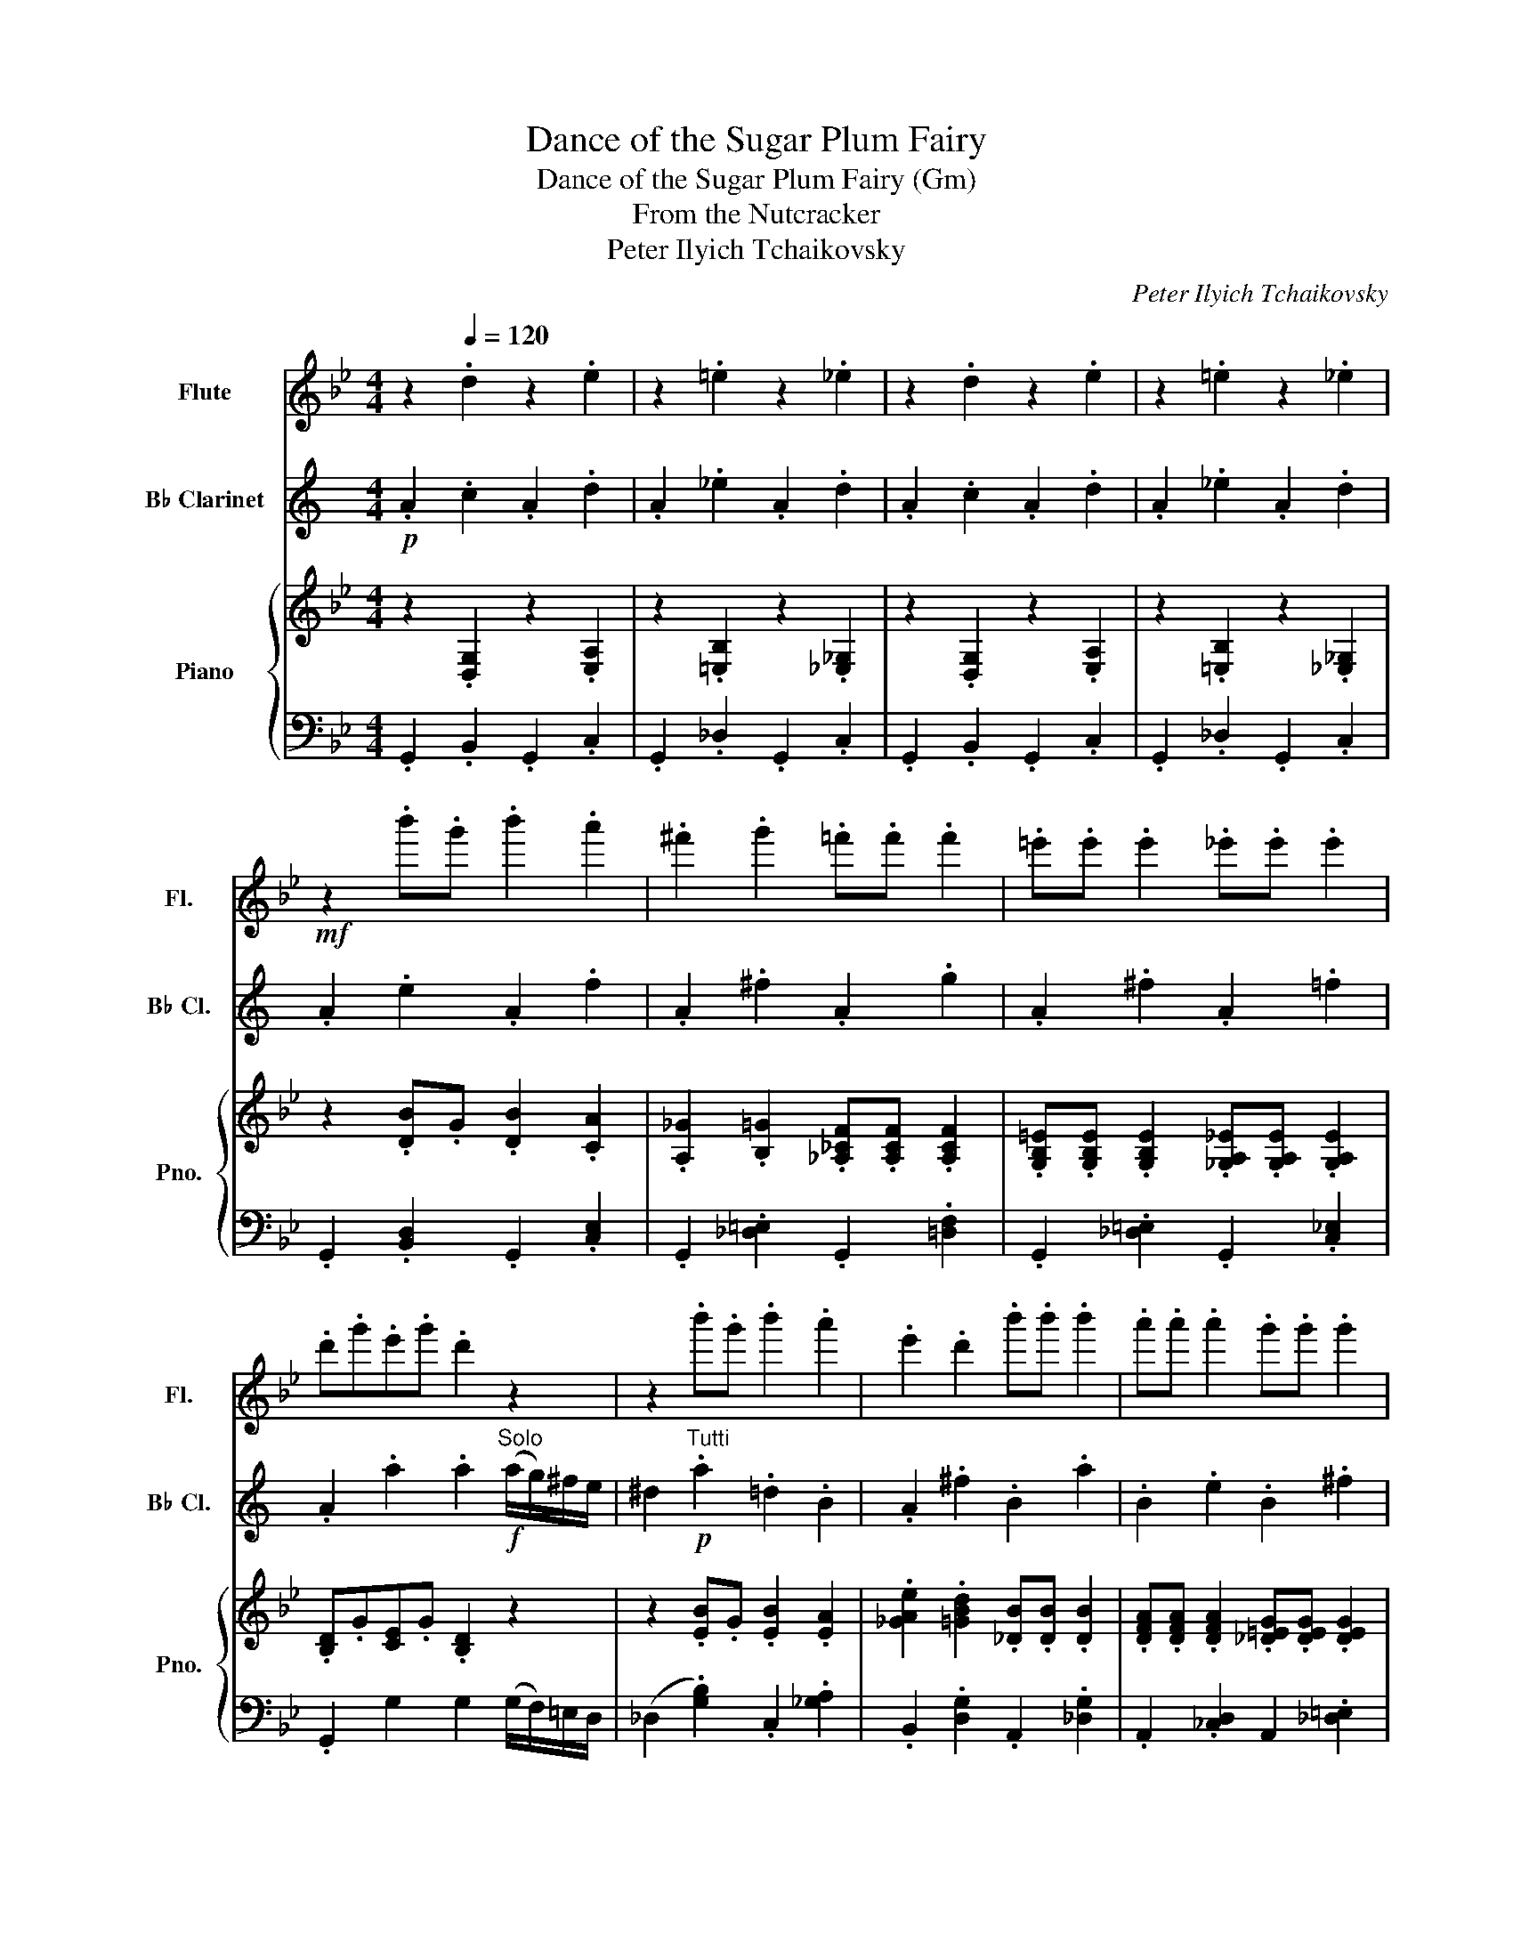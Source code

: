 X:1
T:Dance of the Sugar Plum Fairy
T:Dance of the Sugar Plum Fairy (Gm)
T:From the Nutcracker
T:Peter Ilyich Tchaikovsky
C:Peter Ilyich Tchaikovsky
%%score 1 2 { 3 | 4 }
L:1/8
M:4/4
K:Bb
V:1 treble nm="Flute" snm="Fl."
V:2 treble transpose=-2 nm="B♭ Clarinet" snm="B♭ Cl."
V:3 treble nm="Piano" snm="Pno."
V:4 bass 
V:1
 z2[Q:1/4=120] .d2 z2 .e2 | z2 .=e2 z2 ._e2 | z2 .d2 z2 .e2 | z2 .=e2 z2 ._e2 | %4
!mf! z2 .b'.g' .b'2 .a'2 | .^f'2 .g'2 .=f'.f' .f'2 | .=e'.e' .e'2 ._e'.e' .e'2 | %7
 .d'.g'.e'.g' .d'2 z2 | z2 .b'.g' .b'2 .a'2 | .e'2 .d'2 .b'.b' .b'2 | .a'.a' .a'2 .g'.g' .g'2 | %11
 .^f'.a'.g'.a' .f'2 z2 | z2 .b'.g' .b'2 .a'2 | .^f'2 .g'2 .=f'.f' .f'2 | %14
 .=e'.e' .e'2 ._e'.e' .e'2 | .d'.g'.e'.g' .d'2 z2 | z2!mp! .g'.=e' .g'2 .^f'2 | %17
 z2 .f'.d' .f'2 .=e'2 | z2 .e'.c' .e'2 .d'2 | z2 d'2 g'2 z2 | z!mp! .=e z .^f z .g z .a | %21
 z .b z (g ^f2)!f! (3(d'e')d' | (c'.b).b.b .b.b (3(bd')c' | (b.a).a.a .a.a z2 | %24
 z2!mf! .b'.g' .b'2 .a'2 | .^f'2 .g'2 .=f'.f' .f'2 | .=e'.e' .e'2 ._e'.e' .e'2 | %27
 .d'.g'.e'.g' .d'2 z2 | z2 .b'.g' .b'2 .a'2 | .e'2 .d'2 .b'.b' .b'2 | .a'.a' .a'2 .g'.g' .g'2 | %31
 .^f'.a'.g'.a' .f'2 z2 | z2 .b'.g' .b'2 .a'2 | .^f'2 .g'2 .=f'.f' .f'2 | %34
 .=e'.e' .e'2 ._e'.e' .e'2 | .d'.g'.e'.g' .d'2 z2 | z2!mp! .g'.=e' .g'2 .^f'2 | %37
 z2 .f'.d' .f'2 .=e'2 | z2 .e'.c' .e'2 .d'2 | z2!mf! .d'2 .g'2 z2 |] %40
V:2
[K:C]!p! .A2 .c2 .A2 .d2 | .A2 ._e2 .A2 .d2 | .A2 .c2 .A2 .d2 | .A2 ._e2 .A2 .d2 | %4
 .A2 .e2 .A2 .f2 | .A2 .^f2 .A2 .g2 | .A2 .^f2 .A2 .=f2 | .A2 .a2 .a2"^Solo"!f! (a/g/)^f/e/ | %8
 ^d2!p!"^Tutti" .a2 .=d2 .B2 | .A2 .^f2 .B2 .a2 | .B2 .e2 .B2 .^f2 | %11
 .b2 .b2 .b2"^Solo"!f! (e/d/)c/B/ |!p! A2"^Tutti" .e2 .A2 .f2 | .A2 .^f2 .A2 .g2 | %14
 .A2 .^f2 .A2 .=f2 | .A2 .b2 .c'2"^Solo"!f! (c'/b/)a/g/ | ^f2!pp!"^Tutti" (!>!b4 e2) | %17
 A2 (!>!a4 d2) | G2 (!>!g4 c2) | .e2 .d2 .c2 z2 |!mf! A2 B2 c2 d2 | e2 c2 B2!mp! (^G2 | A6) (^F2 | %23
 G6) z2 | z2!p! .e2 .A2 .f2 | .A2 .^f2 .A2 .g2 | .A2 .^f2 .A2 .=f2 | %27
 .A2 .a2 .a2"^Solo"!f! (a/g/)^f/e/ | ^d2!p!"^Tutti" .a2 .=d2 .B2 | .A2 .^f2 .B2 .a2 | %30
 .B2 .e2 .B2 .^f2 | .b2 .b2 .b2!f!"^Solo" (e/d/)c/B/ | A2"^Tutti"!p! .e2 .A2 .f2 | %33
 .A2 .^f2 .A2 .g2 | .A2 .^f2 .A2 .=f2 | .A2 .b2 .c'2"^Solo"!f! (c'/b/)a/g/ | %36
 ^f2"^Tutti"!pp! (!>!b4 e2) | A2 (!>!a4 d2) | G2 (!>!g4 c2) | .c2!mf! .e2 .A2 z2 |] %40
V:3
 z2 .[D,G,]2 z2 .[E,A,]2 | z2 .[=E,B,]2 z2 .[_E,_G,]2 | z2 .[D,G,]2 z2 .[E,A,]2 | %3
 z2 .[=E,B,]2 z2 .[_E,_G,]2 | z2 .[DB].G .[DB]2 .[CA]2 | %5
 .[A,_G]2 .[B,=G]2 .[_A,_CF].[A,CF] .[A,CF]2 | %6
 .[G,B,=E].[G,B,E] .[G,B,E]2 .[_G,A,_E].[G,A,E] .[G,A,E]2 | .[B,D].G[CE].G .[B,D]2 z2 | %8
 z2 .[EB].G .[EB]2 .[EA]2 | .[_GAe]2 .[=GBd]2 .[_DB].[DB] .[DB]2 | %10
 .[DFA].[DFA] .[DFA]2 .[_D=EG].[DEG] .[DEG]2 | .[D_G].A.[_D=G]A .[=D_G]2 z2 | %12
 z2 .[DB].G .[DB]2 .[CA]2 | .[A,_G]2 .[B,=G]2 .[_A,_CF].[A,CF] .[A,CF]2 | %14
 .[G,B,=E].[G,B,E] .[G,B,E]2 .[_G,A,_E].[G,A,E] .[G,A,E]2 | .[B,D].G.[CE]G .[B,D]2 z2 | %16
 z2 .[_DG].=E .[DG]2 [C=D_G]2 | z2 .[_CF].D .[CF]2 .[B,=C=E]2 | z2 .[A,E].C .[A,E]2 .[B,D]2 | %19
 z2 !arpeggio![D_Gd]2 =G2 z2 |!<(! z .=E, z ._G, z .[D,=G,] z .[D,A,]!<)! | %21
!>(! z [G,B,] z [=E,G,] [D,_G,]2[K:bass] (3D,_E,D,!>)! | (.C,.B,,).B,,.B,, .B,,.B,, (3(B,,D,)C, | %23
 (.B,,.A,,).A,,.A,, .A,,.A,, z2 |[K:treble]!<(! z .=E, z ._G, z .[D,=G,] z .[D,A,]!<)! | %25
!>(! z [G,B,] z [=E,G,] [D,_G,]2[K:bass] (3(D,_E,)D,!>)! | (C,.B,,).B,,.B,, .B,,.B,, (3(B,,D,)C, | %27
 .B,,.A,,.A,,.A,, .A,,.A,, z2 |[K:treble] z [G,B,=E] z [A,C_G] z [B,D=G] D2 | %29
 z!<(! [A,C_G] z [B,D=G] z [C_GA] D2!<)! | z [B,=EG] z [C_GA] z [D=GB] z [DGB] | %31
 z [EGc] z [EGc] [D_Gd]2 z2 | z2 .[DB].G .[DB]2 .[CA]2 | %33
 .[A,_G]2 .[B,=G]2 .[_A,_CF].[A,CF] .[A,CF]2 | %34
 .[G,B,=E].[G,B,E] .[G,B,E]2 .[_G,A,_E].[G,A,E] .[G,A,E]2 | .[B,D].G.[CE].G .[B,D]2 z2 | %36
 z2 .[EB].G .[EB]2 .[EA]2 | .[_GAe]2 [=GBd]2 .[_DB].[DB] .[DB]2 | %38
 .[DFA].[DFA] .[DFA]2 .[_D=EG].[DEG] .[DEG]2 | z2!f!!f!({D_G)A} d2 [=Gg]2 z2 |] %40
V:4
 .G,,2 .B,,2 .G,,2 .C,2 | .G,,2 ._D,2 .G,,2 .C,2 | .G,,2 .B,,2 .G,,2 .C,2 | %3
 .G,,2 ._D,2 .G,,2 .C,2 | .G,,2 .[B,,D,]2 .G,,2 .[C,E,]2 | .G,,2 .[_D,=E,]2 .G,,2 .[=D,F,]2 | %6
 .G,,2 .[_D,=E,]2 .G,,2 .[C,_E,]2 | .G,,2 G,2 G,2 (G,/F,/)=E,/D,/ | %8
 (_D,2 .[G,B,]2) .C,2 .[_G,A,]2 | .B,,2 .[D,G,]2 .A,,2 .[_D,G,]2 | %10
 .A,,2 .[_C,D,]2 A,,2 .[_D,=E,]2 | .[D,A,]2 .[E,A,]2 .[D,A,]2 (D,/C,/)B,,/A,,/ | %12
 (.G,,2 .[B,,D,]2) .G,,2 .[C,E,]2 | .G,,2 .[_D,=E,]2 .G,,2 .[=D,F,]2 | %14
 .G,,2 .[_D,=E,]2 .G,,2 .[C,_E,]2 | .G,,2 .[G,A,]2 .[G,B,]2 (B,/A,/)G,/F,/ | (=E,2 (!>!A,4) D,2) | %17
 G,,2 (!>!G,4 B,,2) | F,,2 (!>!F,4 B,,2) | .D,2 .[A,,C,]2 .[G,,B,,]2 D,,2 | %20
 [G,,B,,]2!pp! [A,,C,]2 B,,2 C,2 | D,2 B,,2 A,,2!mf! ([D,,_G,,]2 | G,,6) ([C,,=E,,]2 | F,,6) D,,2 | %24
 [G,,B,,]2!pp! [A,,C,]2 B,,2 C,2 | D,2 B,,2 A,,2!mf! [D,,_G,,]2 | G,,6 ([C,,=E,,]2 | F,,6) D,,2 | %28
 G,,2 A,,2 B,,4 | A,,2 B,,2 C,4 | B,,2 C,2 D,2!f! D,2 | %31
[K:treble] !>![D,G,C]2 [D,G,C]2 [D,A,C]2[K:bass] (D,/C,/)B,,/A,,/ | G,,2 .[B,,D,]2 .G,,2 .[C,E,]2 | %33
 .G,,2 .[_D,=E,]2 .G,,2 .[=D,F,]2 | .G,,2 .[_D,=E,]2 .G,,2 .[C,_E,]2 | %35
 .G,,2 .G,2 .G,2 (G,/F,/)=E,/D,/ | _D,2 .[G,B,]2 .C,2 .[F,A,]2 | .B,,2 .[D,G,]2 .A,,2 .[_D,G,]2 | %38
 .A,,2 .[_C,D,]2 .A,,2 .[_D,=E,]2 | .D,,2 .[A,,C,D,]2 .[G,,B,,D,]2 z2 |] %40


